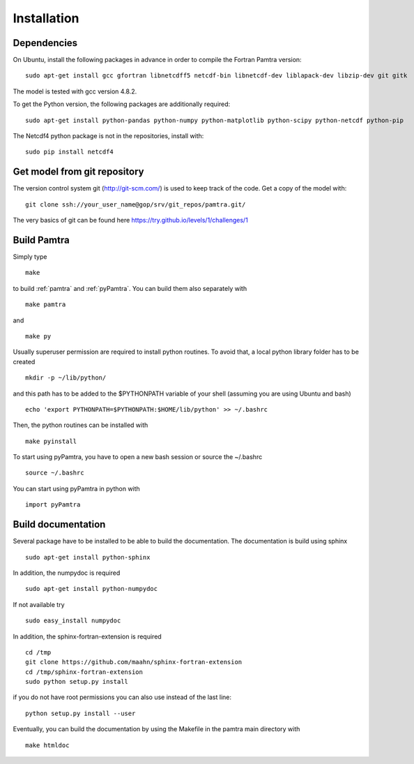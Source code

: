 ..  _installation:


Installation
============


Dependencies
************

On Ubuntu, install the following packages in advance in order to compile the Fortran Pamtra version::

    sudo apt-get install gcc gfortran libnetcdff5 netcdf-bin libnetcdf-dev liblapack-dev libzip-dev git gitk

The model is tested with gcc version 4.8.2.

To get the Python version, the following packages are additionally required::

    sudo apt-get install python-pandas python-numpy python-matplotlib python-scipy python-netcdf python-pip

The Netcdf4 python package is not in the repositories, install with::

    sudo pip install netcdf4

Get model from git repository
*****************************
The version control system git (http://git-scm.com/) is used to keep track of the code. Get a copy of the model with::

    git clone ssh://your_user_name@gop/srv/git_repos/pamtra.git/

The very basics of git can be found here https://try.github.io/levels/1/challenges/1 

Build Pamtra
*******************
Simply type ::

  make

to build :ref:`pamtra` and :ref:`pyPamtra`. You can build them also separately with ::

  make pamtra

and ::

  make py

Usually superuser permission are required to install python routines. To avoid that, a local python library folder has to be created ::
  
  mkdir -p ~/lib/python/

and this path has to be added to the $PYTHONPATH variable of your shell (assuming you are using Ubuntu and bash) ::

  echo 'export PYTHONPATH=$PYTHONPATH:$HOME/lib/python' >> ~/.bashrc

Then, the python routines can be installed with ::

  make pyinstall

To start using pyPamtra, you have to open a new bash session or source the ~/.bashrc ::

  source ~/.bashrc

You can start using pyPamtra in python with ::

  import pyPamtra

Build documentation
*******************

Several package have to be installed to be able to build the documentation. The documentation is build using sphinx ::

    sudo apt-get install python-sphinx

In addition, the numpydoc is required ::

    sudo apt-get install python-numpydoc

If not available try ::

    sudo easy_install numpydoc

In addition, the sphinx-fortran-extension is required ::

    cd /tmp
    git clone https://github.com/maahn/sphinx-fortran-extension
    cd /tmp/sphinx-fortran-extension
    sudo python setup.py install
    
if you do not have root permissions you can also use instead of the last line::

    python setup.py install --user

Eventually, you can build the documentation by using the Makefile in the pamtra main directory with ::

  make htmldoc


